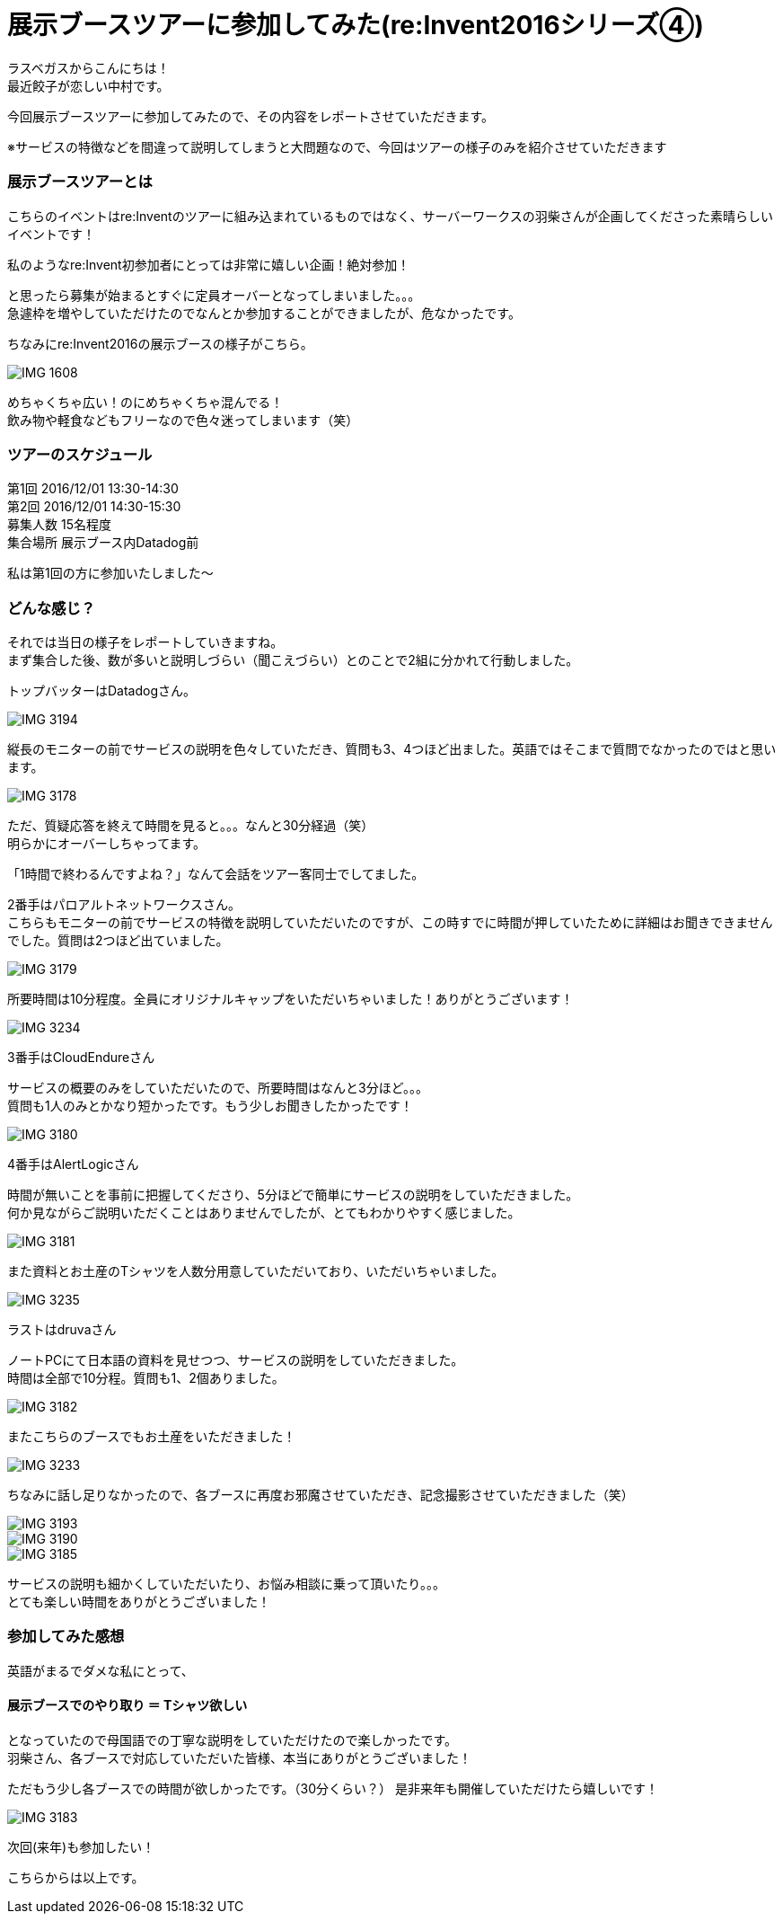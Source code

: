 = 展示ブースツアーに参加してみた(re:Invent2016シリーズ④)
:published_at: 2016-12-02
:hp-alt-title: exhibition_booth_tour
:hp-tags: AWS,re:Invent2016,Las Vegas,Gyoza,Nakamura

ラスベガスからこんにちは！ +
最近餃子が恋しい中村です。 +

今回展示ブースツアーに参加してみたので、その内容をレポートさせていただきます。

※サービスの特徴などを間違って説明してしまうと大問題なので、今回はツアーの様子のみを紹介させていただきます

### 展示ブースツアーとは

こちらのイベントはre:Inventのツアーに組み込まれているものではなく、サーバーワークスの羽柴さんが企画してくださった素晴らしいイベントです！

私のようなre:Invent初参加者にとっては非常に嬉しい企画！絶対参加！

と思ったら募集が始まるとすぐに定員オーバーとなってしまいました。。。 +
急遽枠を増やしていただけたのでなんとか参加することができましたが、危なかったです。


ちなみにre:Invent2016の展示ブースの様子がこちら。

image::nakamura/reInvent/IMG_1608.jpeg[]

めちゃくちゃ広い！のにめちゃくちゃ混んでる！ + 
飲み物や軽食などもフリーなので色々迷ってしまいます（笑）

### ツアーのスケジュール

第1回 2016/12/01 13:30-14:30 +
第2回 2016/12/01 14:30-15:30 +
募集人数 15名程度 +
集合場所 展示ブース内Datadog前

私は第1回の方に参加いたしました〜


### どんな感じ？

それでは当日の様子をレポートしていきますね。 +
まず集合した後、数が多いと説明しづらい（聞こえづらい）とのことで2組に分かれて行動しました。

トップバッターはDatadogさん。 +

image::nakamura/reInvent/IMG_3194.jpeg[]

縦長のモニターの前でサービスの説明を色々していただき、質問も3、4つほど出ました。英語ではそこまで質問でなかったのではと思います。

image::nakamura/reInvent/IMG_3178.jpeg[]

ただ、質疑応答を終えて時間を見ると。。。なんと30分経過（笑） +
明らかにオーバーしちゃってます。

「1時間で終わるんですよね？」なんて会話をツアー客同士でしてました。





2番手はパロアルトネットワークスさん。 +
こちらもモニターの前でサービスの特徴を説明していただいたのですが、この時すでに時間が押していたために詳細はお聞きできませんでした。質問は2つほど出ていました。

image::nakamura/reInvent/IMG_3179.jpeg[]

所要時間は10分程度。全員にオリジナルキャップをいただいちゃいました！ありがとうございます！


image::nakamura/reInvent/IMG_3234.jpeg[]










3番手はCloudEndureさん

サービスの概要のみをしていただいたので、所要時間はなんと3分ほど。。。 +
質問も1人のみとかなり短かったです。もう少しお聞きしたかったです！

image::nakamura/reInvent/IMG_3180.jpeg[]







4番手はAlertLogicさん

時間が無いことを事前に把握してくださり、5分ほどで簡単にサービスの説明をしていただきました。 +
何か見ながらご説明いただくことはありませんでしたが、とてもわかりやすく感じました。

image::nakamura/reInvent/IMG_3181.jpeg[]

また資料とお土産のTシャツを人数分用意していただいており、いただいちゃいました。

image::nakamura/reInvent/IMG_3235.jpeg[]






ラストはdruvaさん

ノートPCにて日本語の資料を見せつつ、サービスの説明をしていただきました。 +
時間は全部で10分程。質問も1、2個ありました。

image::nakamura/reInvent/IMG_3182.jpeg[]

またこちらのブースでもお土産をいただきました！

image::nakamura/reInvent/IMG_3233.jpeg[]



ちなみに話し足りなかったので、各ブースに再度お邪魔させていただき、記念撮影させていただきました（笑）


image::nakamura/reInvent/IMG_3193.jpeg[]

image::nakamura/reInvent/IMG_3190.jpeg[]

image::nakamura/reInvent/IMG_3185.jpeg[]

サービスの説明も細かくしていただいたり、お悩み相談に乗って頂いたり。。。 +
とても楽しい時間をありがとうございました！


### 参加してみた感想

英語がまるでダメな私にとって、

#### 展示ブースでのやり取り ＝ Tシャツ欲しい

となっていたので母国語での丁寧な説明をしていただけたので楽しかったです。 +
羽柴さん、各ブースで対応していただいた皆様、本当にありがとうございました！


ただもう少し各ブースでの時間が欲しかったです。（30分くらい？）
是非来年も開催していただけたら嬉しいです！

image::nakamura/reInvent/IMG_3183.jpeg[]

次回(来年)も参加したい！

こちらからは以上です。


